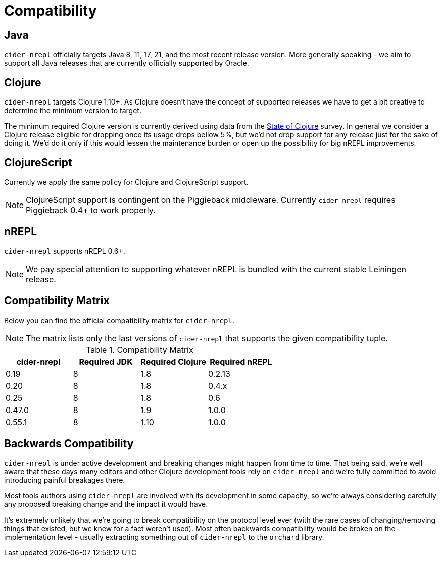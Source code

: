 = Compatibility

== Java

`cider-nrepl` officially targets Java 8, 11, 17, 21, and the most recent release
version. More generally speaking - we aim to support all Java releases that are
currently officially supported by Oracle.

== Clojure

`cider-nrepl` targets Clojure 1.10+. As Clojure doesn't have the concept of supported releases
we have to get a bit creative to determine the minimum version to target.

The minimum required Clojure version is currently derived using data
from the
https://clojure.org/news/2019/02/04/state-of-clojure-2019[State of
Clojure] survey. In general we consider a Clojure release eligible for
dropping once its usage drops bellow 5%, but we'd not drop support for
any release just for the sake of doing it. We'd do it only if
this would lessen the maintenance burden or open up the possibility for
big nREPL improvements.

== ClojureScript

Currently we apply the same policy for Clojure and ClojureScript support.

NOTE: ClojureScript support is contingent on the Piggieback middleware.
Currently `cider-nrepl` requires Piggieback 0.4+ to work properly.

== nREPL

`cider-nrepl` supports nREPL 0.6+.

NOTE: We pay special attention to supporting whatever nREPL is bundled with the
current stable Leiningen release.

== Compatibility Matrix

Below you can find the official compatibility matrix for `cider-nrepl`.

NOTE: The matrix lists only the last versions of `cider-nrepl` that supports the
given compatibility tuple.

.Compatibility Matrix
|===
| cider-nrepl | Required JDK | Required Clojure | Required nREPL

| 0.19
| 8
| 1.8
| 0.2.13

| 0.20
| 8
| 1.8
| 0.4.x

| 0.25
| 8
| 1.8
| 0.6

| 0.47.0
| 8
| 1.9
| 1.0.0

| 0.55.1
| 8
| 1.10
| 1.0.0

|===

== Backwards Compatibility

`cider-nrepl` is under active development and breaking changes might happen from
time to time. That being said, we're well aware that these days many editors and
other Clojure development tools rely on `cider-nrepl` and we're fully committed
to avoid introducing painful breakages there.

Most tools authors using `cider-nrepl` are involved with its development in
some capacity, so we're always considering carefully any proposed breaking change
and the impact it would have.

It's extremely unlikely that we're going to break compatibility on the
protocol level ever (with the rare cases of changing/removing things
that existed, but we knew for a fact weren't used).  Most often
backwards compatibility would be broken on the implementation level -
usually extracting something out of `cider-nrepl` to the `orchard` library.
